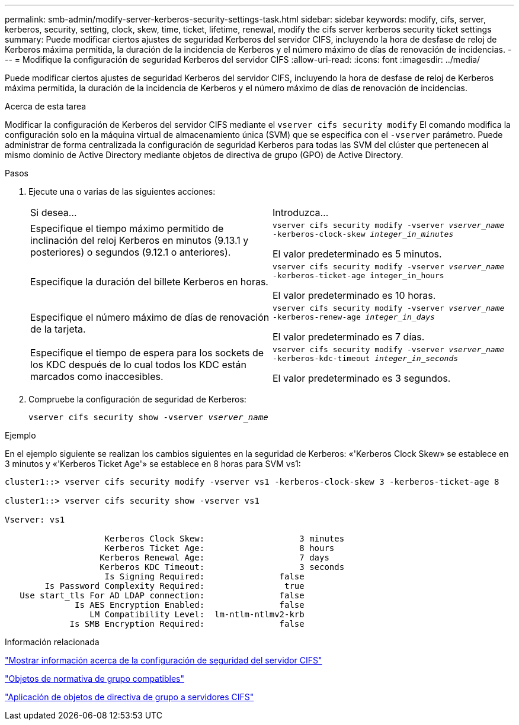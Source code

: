 ---
permalink: smb-admin/modify-server-kerberos-security-settings-task.html 
sidebar: sidebar 
keywords: modify, cifs, server, kerberos, security, setting, clock, skew, time, ticket, lifetime, renewal, modify the cifs server kerberos security ticket settings 
summary: Puede modificar ciertos ajustes de seguridad Kerberos del servidor CIFS, incluyendo la hora de desfase de reloj de Kerberos máxima permitida, la duración de la incidencia de Kerberos y el número máximo de días de renovación de incidencias. 
---
= Modifique la configuración de seguridad Kerberos del servidor CIFS
:allow-uri-read: 
:icons: font
:imagesdir: ../media/


[role="lead"]
Puede modificar ciertos ajustes de seguridad Kerberos del servidor CIFS, incluyendo la hora de desfase de reloj de Kerberos máxima permitida, la duración de la incidencia de Kerberos y el número máximo de días de renovación de incidencias.

.Acerca de esta tarea
Modificar la configuración de Kerberos del servidor CIFS mediante el `vserver cifs security modify` El comando modifica la configuración solo en la máquina virtual de almacenamiento única (SVM) que se especifica con el `-vserver` parámetro. Puede administrar de forma centralizada la configuración de seguridad Kerberos para todas las SVM del clúster que pertenecen al mismo dominio de Active Directory mediante objetos de directiva de grupo (GPO) de Active Directory.

.Pasos
. Ejecute una o varias de las siguientes acciones:
+
|===


| Si desea... | Introduzca... 


 a| 
Especifique el tiempo máximo permitido de inclinación del reloj Kerberos en minutos (9.13.1 y posteriores) o segundos (9.12.1 o anteriores).
 a| 
`vserver cifs security modify -vserver _vserver_name_ -kerberos-clock-skew _integer_in_minutes_`

El valor predeterminado es 5 minutos.



 a| 
Especifique la duración del billete Kerberos en horas.
 a| 
`vserver cifs security modify -vserver _vserver_name_ -kerberos-ticket-age integer_in_hours`

El valor predeterminado es 10 horas.



 a| 
Especifique el número máximo de días de renovación de la tarjeta.
 a| 
`vserver cifs security modify -vserver _vserver_name_ -kerberos-renew-age _integer_in_days_`

El valor predeterminado es 7 días.



 a| 
Especifique el tiempo de espera para los sockets de los KDC después de lo cual todos los KDC están marcados como inaccesibles.
 a| 
`vserver cifs security modify -vserver _vserver_name_ -kerberos-kdc-timeout _integer_in_seconds_`

El valor predeterminado es 3 segundos.

|===
. Compruebe la configuración de seguridad de Kerberos:
+
`vserver cifs security show -vserver _vserver_name_`



.Ejemplo
En el ejemplo siguiente se realizan los cambios siguientes en la seguridad de Kerberos: «'Kerberos Clock Skew» se establece en 3 minutos y «'Kerberos Ticket Age'» se establece en 8 horas para SVM vs1:

[listing]
----
cluster1::> vserver cifs security modify -vserver vs1 -kerberos-clock-skew 3 -kerberos-ticket-age 8

cluster1::> vserver cifs security show -vserver vs1

Vserver: vs1

                    Kerberos Clock Skew:                   3 minutes
                    Kerberos Ticket Age:                   8 hours
                   Kerberos Renewal Age:                   7 days
                   Kerberos KDC Timeout:                   3 seconds
                    Is Signing Required:               false
        Is Password Complexity Required:                true
   Use start_tls For AD LDAP connection:               false
              Is AES Encryption Enabled:               false
                 LM Compatibility Level:  lm-ntlm-ntlmv2-krb
             Is SMB Encryption Required:               false
----
.Información relacionada
link:display-server-security-settings-task.html["Mostrar información acerca de la configuración de seguridad del servidor CIFS"]

link:supported-gpos-concept.html["Objetos de normativa de grupo compatibles"]

link:applying-group-policy-objects-concept.html["Aplicación de objetos de directiva de grupo a servidores CIFS"]
